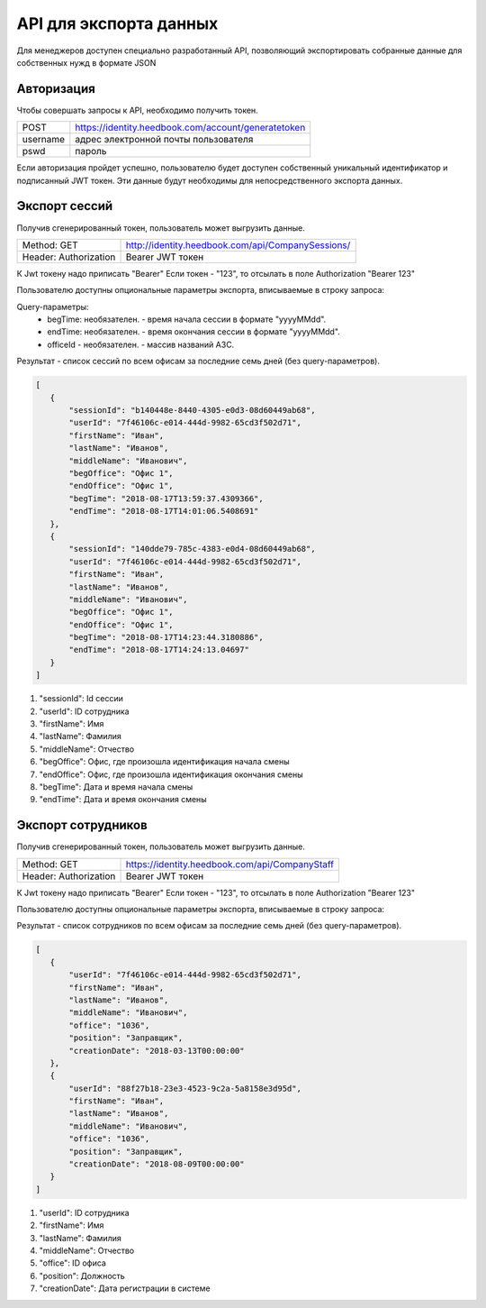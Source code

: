 =======
API для экспорта данных
=======

Для менеджеров доступен специально разработанный API, 
позволяющий экспортировать собранные данные для собственных нужд в формате JSON

Авторизация
~~~~~~~~~~~~~~~~~~~~~~~~~~~~~~~~~
Чтобы совершать запросы к API, необходимо получить токен.


+--------+----------------------------------------------------+
|POST    | https://identity.heedbook.com/account/generatetoken|
+--------+----------------------------------------------------+
|username| адрес электронной почты пользователя               |
+--------+----------------------------------------------------+
|pswd    | пароль                                             |
+--------+----------------------------------------------------+


Если авторизация пройдет успешно, пользователю будет доступен собственный уникальный идентификатор и подписанный JWT токен. 
Эти данные будут необходимы для непосредственного экспорта данных.

Экспорт сессий
~~~~~~~~~~~~~~~~~~~~~~~~~~~~~~~~~
Получив сгенерированный токен, пользователь может выгрузить данные.


+---------------------+--------------------------------------------------------------------------------+
|Method: GET          | http://identity.heedbook.com/api/CompanySessions/                              |
+---------------------+--------------------------------------------------------------------------------+
|Header: Authorization| Bearer JWT токен                                                               |
+---------------------+--------------------------------------------------------------------------------+

К Jwt токену надо приписать "Bearer"
Если токен - "123", то отсылать в поле Authorization "Bearer 123"

Пользователю доступны опциональные параметры экспорта, вписываемые в строку запроса:

Query-параметры:
 * begTime: необязателен. - время начала сессии в формате "yyyyMMdd".
 * endTime: необязателен. - время окончания сессии в формате "yyyyMMdd".
 * officeId - необязателен. -  массив названий АЗС.

Результат - список сессий по всем офисам за последние семь дней (без query-параметров).
 
 
.. code-block:: JSON

 [
    {
        "sessionId": "b140448e-8440-4305-e0d3-08d60449ab68",
        "userId": "7f46106c-e014-444d-9982-65cd3f502d71",
        "firstName": "Иван",
        "lastName": "Иванов",
        "middleName": "Иванович",
        "begOffice": "Офис 1",
        "endOffice": "Офис 1",
        "begTime": "2018-08-17T13:59:37.4309366",
        "endTime": "2018-08-17T14:01:06.5408691"
    },
    {
        "sessionId": "140dde79-785c-4383-e0d4-08d60449ab68",
        "userId": "7f46106c-e014-444d-9982-65cd3f502d71",
        "firstName": "Иван",
        "lastName": "Иванов",
        "middleName": "Иванович",
        "begOffice": "Офис 1",
        "endOffice": "Офис 1",
        "begTime": "2018-08-17T14:23:44.3180886",
        "endTime": "2018-08-17T14:24:13.04697"
    }
 ]


1) "sessionId": Id сессии 

2) "userId": ID сотрудника 

3) "firstName": Имя

4) "lastName": Фамилия

5) "middleName": Отчество 

6) "begOffice": Офис, где произошла идентификация начала смены 

7) "endOffice": Офис, где произошла идентификация окончания смены 

8) "begTime": Дата и время начала смены 

9) "endTime": Дата и время окончания смены


Экспорт сотрудников
~~~~~~~~~~~~~~~~~~~~~~~~~~~~~~~~~
Получив сгенерированный токен, пользователь может выгрузить данные.


+---------------------+--------------------------------------------------------------------------------+
|Method: GET          | https://identity.heedbook.com/api/CompanyStaff                                 |
+---------------------+--------------------------------------------------------------------------------+
|Header: Authorization| Bearer JWT токен                                                               |
+---------------------+--------------------------------------------------------------------------------+

К Jwt токену надо приписать "Bearer"
Если токен - "123", то отсылать в поле Authorization "Bearer 123"

Пользователю доступны опциональные параметры экспорта, вписываемые в строку запроса:



Результат - список сотрудников по всем офисам за последние семь дней (без query-параметров).
 
 
.. code-block:: JSON

 [
    {
        "userId": "7f46106c-e014-444d-9982-65cd3f502d71",
        "firstName": "Иван",
        "lastName": "Иванов",
        "middleName": "Иванович",
        "office": "1036",
        "position": "Заправщик",
        "creationDate": "2018-03-13T00:00:00"
    },
    {
        "userId": "88f27b18-23e3-4523-9c2a-5a8158e3d95d",
        "firstName": "Иван",
        "lastName": "Иванов",
        "middleName": "Иванович",
        "office": "1036",
        "position": "Заправщик",
        "creationDate": "2018-08-09T00:00:00"
    }
 ]


1) "userId": ID сотрудника
        
2) "firstName": Имя

3) "lastName": Фамилия

4) "middleName": Отчество

5) "office": ID офиса

6) "position": Должность 

7) "creationDate": Дата регистрации в системе

